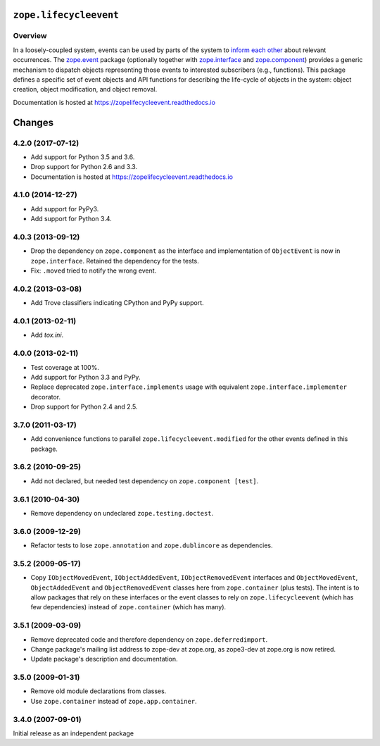 =========================
 ``zope.lifecycleevent``
=========================

.. image:: https://travis-ci.org/zopefoundation/zope.lifecycleevent.png?branch=master
        :target: https://travis-ci.org/zopefoundation/zope.lifecycleevent
        :alt: Build Status

.. image:: https://readthedocs.org/projects/zopelifecycleevent/badge/?version=latest
         :target: http://zopelifecycleevent.readthedocs.io/en/latest/?badge=latest
         :alt: Documentation Status

.. image:: https://coveralls.io/repos/github/zopefoundation/zope.lifecycleevent/badge.svg?branch=master
         :target: https://coveralls.io/github/zopefoundation/zope.lifecycleevent?branch=master
         :alt: Coverage Status


Overview
========

In a loosely-coupled system, events can be used by parts of the system
to `inform each other`_ about relevant occurrences. The `zope.event`_
package (optionally together with `zope.interface`_ and
`zope.component`_) provides a generic mechanism to dispatch objects
representing those events to interested subscribers (e.g., functions).
This package defines a specific set of event objects and API functions
for describing the life-cycle of objects in the system: object
creation, object modification, and object removal.

.. _inform each other: https://zopeevent.readthedocs.io/en/latest/api.html#zope.event.notify
.. _zope.event: https://zopeevent.readthedocs.io/en/latest/
.. _zope.component: https://zopecomponent.readthedocs.io/en/latest/
.. _zope.interface: https://zopeinterface.readthedocs.io/en/latest/

Documentation is hosted at https://zopelifecycleevent.readthedocs.io


=========
 Changes
=========


4.2.0 (2017-07-12)
==================

- Add support for Python 3.5 and 3.6.

- Drop support for Python 2.6 and 3.3.

- Documentation is hosted at https://zopelifecycleevent.readthedocs.io

4.1.0 (2014-12-27)
==================

- Add support for PyPy3.

- Add support for Python 3.4.


4.0.3 (2013-09-12)
==================

- Drop the dependency on ``zope.component`` as the interface and
  implementation of ``ObjectEvent`` is now in ``zope.interface``.
  Retained the dependency for the tests.

- Fix: ``.moved`` tried to notify the wrong event.


4.0.2 (2013-03-08)
==================

- Add Trove classifiers indicating CPython and PyPy support.


4.0.1 (2013-02-11)
==================

- Add `tox.ini`.


4.0.0 (2013-02-11)
==================

- Test coverage at 100%.

- Add support for Python 3.3 and PyPy.

- Replace deprecated ``zope.interface.implements`` usage with equivalent
  ``zope.interface.implementer`` decorator.

- Drop support for Python 2.4 and 2.5.


3.7.0 (2011-03-17)
==================

- Add convenience functions to parallel ``zope.lifecycleevent.modified``
  for the other events defined in this package.


3.6.2 (2010-09-25)
==================

- Add not declared, but needed test dependency on ``zope.component [test]``.

3.6.1 (2010-04-30)
==================

- Remove dependency on undeclared ``zope.testing.doctest``.

3.6.0 (2009-12-29)
==================

- Refactor tests to lose ``zope.annotation`` and ``zope.dublincore`` as
  dependencies.

3.5.2 (2009-05-17)
==================

- Copy ``IObjectMovedEvent``, ``IObjectAddedEvent``,
  ``IObjectRemovedEvent`` interfaces and ``ObjectMovedEvent``,
  ``ObjectAddedEvent`` and ``ObjectRemovedEvent`` classes here
  from ``zope.container`` (plus tests).  The intent is to allow packages
  that rely on these interfaces or the event classes to rely on
  ``zope.lifecycleevent`` (which has few dependencies) instead of
  ``zope.container`` (which has many).

3.5.1 (2009-03-09)
==================

- Remove deprecated code and therefore dependency on ``zope.deferredimport``.

- Change package's mailing list address to zope-dev at zope.org, as
  zope3-dev at zope.org is now retired.

- Update package's description and documentation.

3.5.0 (2009-01-31)
==================

- Remove old module declarations from classes.

- Use ``zope.container`` instead of ``zope.app.container``.

3.4.0 (2007-09-01)
==================

Initial release as an independent package


